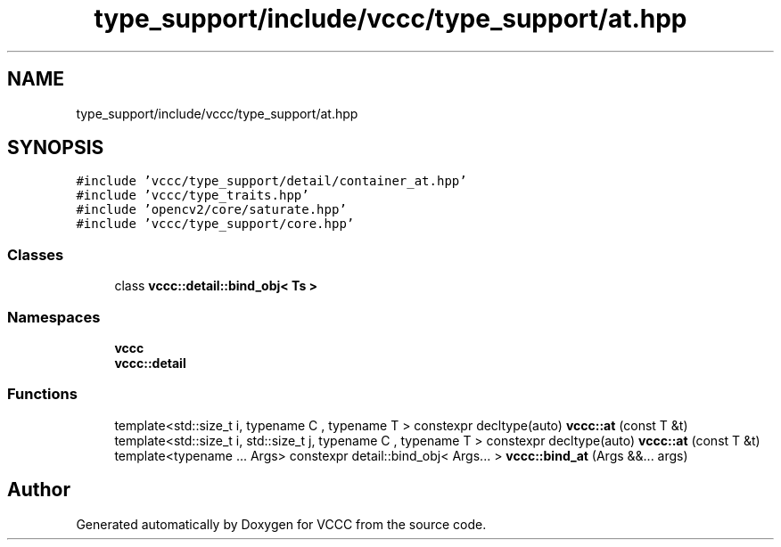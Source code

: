 .TH "type_support/include/vccc/type_support/at.hpp" 3 "Fri Dec 18 2020" "VCCC" \" -*- nroff -*-
.ad l
.nh
.SH NAME
type_support/include/vccc/type_support/at.hpp
.SH SYNOPSIS
.br
.PP
\fC#include 'vccc/type_support/detail/container_at\&.hpp'\fP
.br
\fC#include 'vccc/type_traits\&.hpp'\fP
.br
\fC#include 'opencv2/core/saturate\&.hpp'\fP
.br
\fC#include 'vccc/type_support/core\&.hpp'\fP
.br

.SS "Classes"

.in +1c
.ti -1c
.RI "class \fBvccc::detail::bind_obj< Ts >\fP"
.br
.in -1c
.SS "Namespaces"

.in +1c
.ti -1c
.RI " \fBvccc\fP"
.br
.ti -1c
.RI " \fBvccc::detail\fP"
.br
.in -1c
.SS "Functions"

.in +1c
.ti -1c
.RI "template<std::size_t i, typename C , typename T > constexpr decltype(auto) \fBvccc::at\fP (const T &t)"
.br
.ti -1c
.RI "template<std::size_t i, std::size_t j, typename C , typename T > constexpr decltype(auto) \fBvccc::at\fP (const T &t)"
.br
.ti -1c
.RI "template<typename \&.\&.\&. Args> constexpr detail::bind_obj< Args\&.\&.\&. > \fBvccc::bind_at\fP (Args &&\&.\&.\&. args)"
.br
.in -1c
.SH "Author"
.PP 
Generated automatically by Doxygen for VCCC from the source code\&.

